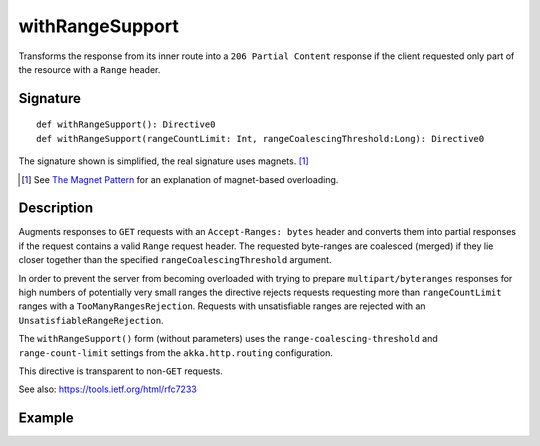 .. _-withRangeSupport-:

withRangeSupport
================

Transforms the response from its inner route into a ``206 Partial Content``
response if the client requested only part of the resource with a ``Range`` header.


Signature
---------

::

    def withRangeSupport(): Directive0
    def withRangeSupport(rangeCountLimit: Int, rangeCoalescingThreshold:Long): Directive0

The signature shown is simplified, the real signature uses magnets. [1]_

.. [1] See `The Magnet Pattern`_ for an explanation of magnet-based overloading.
.. _`The Magnet Pattern`: http://spray.io/blog/2012-12-13-the-magnet-pattern/


Description
-----------

Augments responses to ``GET`` requests with an ``Accept-Ranges: bytes`` header and converts them into partial responses
if the request contains a valid ``Range`` request header. The requested byte-ranges are coalesced (merged) if they
lie closer together than the specified ``rangeCoalescingThreshold`` argument.

In order to prevent the server from becoming overloaded with trying to prepare ``multipart/byteranges`` responses for
high numbers of potentially very small ranges the directive rejects requests requesting more than ``rangeCountLimit``
ranges with a ``TooManyRangesRejection``.
Requests with unsatisfiable ranges are rejected with an ``UnsatisfiableRangeRejection``.

The ``withRangeSupport()`` form (without parameters) uses the ``range-coalescing-threshold`` and ``range-count-limit``
settings from the ``akka.http.routing`` configuration.

This directive is transparent to non-``GET`` requests.

See also: https://tools.ietf.org/html/rfc7233


Example
-------

.. includecode2:: ../../../../code/docs/http/scaladsl/server/directives/RangeDirectivesExamplesSpec.scala
   :snippet: withRangeSupport
